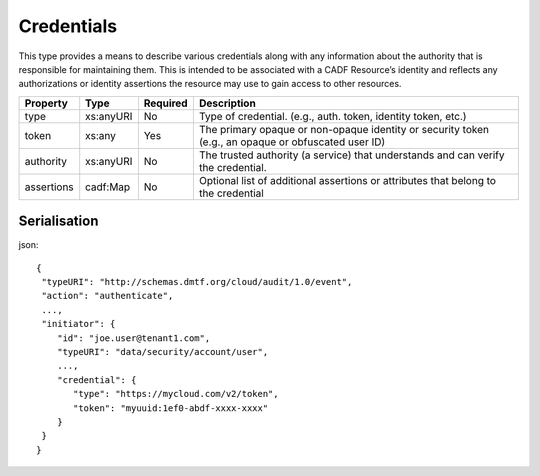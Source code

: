 ..
      Copyright 2014 IBM Corp.

      Licensed under the Apache License, Version 2.0 (the "License"); you may
      not use this file except in compliance with the License. You may obtain
      a copy of the License at

          http://www.apache.org/licenses/LICENSE-2.0

      Unless required by applicable law or agreed to in writing, software
      distributed under the License is distributed on an "AS IS" BASIS, WITHOUT
      WARRANTIES OR CONDITIONS OF ANY KIND, either express or implied. See the
      License for the specific language governing permissions and limitations
      under the License.

.. _credentials:

============
 Credentials
============

This type provides a means to describe various credentials along with any
information about the authority that is responsible for maintaining them.
This is intended to be associated with a CADF Resource’s identity and reflects
any authorizations or identity assertions the resource may use to gain access
to other resources.

========== ========= ======== ===================================================================================================
Property   Type      Required Description
========== ========= ======== ===================================================================================================
type       xs:anyURI No       Type of credential. (e.g., auth. token, identity token, etc.)
token      xs:any    Yes      The primary opaque or non-opaque identity or security token (e.g., an opaque or obfuscated user ID)
authority  xs:anyURI No       The trusted authority (a service) that understands and can verify the credential.
assertions cadf:Map  No       Optional list of additional assertions or attributes that belong to the credential
========== ========= ======== ===================================================================================================

Serialisation
=============

json::

   {
    "typeURI": "http://schemas.dmtf.org/cloud/audit/1.0/event",
    "action": "authenticate",
    ...,
    "initiator": {
       "id": "joe.user@tenant1.com",
       "typeURI": "data/security/account/user",
       ...,
       "credential": {
          "type": "https://mycloud.com/v2/token",
          "token": "myuuid:1ef0-abdf-xxxx-xxxx"
       }
    }
   }

